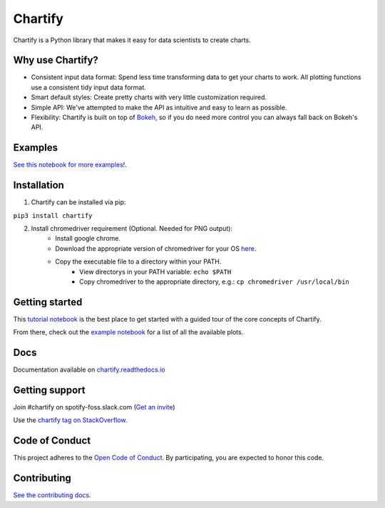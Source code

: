 Chartify
========

|status|  |release|  |python|  |CI|

.. |status| image:: https://img.shields.io/badge/Status-Beta-blue.svg
.. |release| image:: https://img.shields.io/badge/Release-3.0.0-blue.svg
.. |python| image:: https://img.shields.io/badge/Python-3.6-blue.svg
.. |CI| image:: [https://github.com/spotify/chartify/workflows/Python%20package/badge.svg](https://github.com/spotify/chartify/actions)

Chartify is a Python library that makes it easy for data scientists to create charts.

Why use Chartify?
-----------------

- Consistent input data format: Spend less time transforming data to get your charts to work. All plotting functions use a consistent tidy input data format.
- Smart default styles: Create pretty charts with very little customization required.
- Simple API: We've attempted to make the API as intuitive and easy to learn as possible.
- Flexibility: Chartify is built on top of `Bokeh <http://bokeh.pydata.org/en/latest/>`_, so if you do need more control you can always fall back on Bokeh's API.

Examples
--------

.. image:: https://raw.githubusercontent.com/spotify/chartify/master/docs/_static/chartify1.png
.. image:: https://raw.githubusercontent.com/spotify/chartify/master/docs/_static/chartify2.png
.. image:: https://raw.githubusercontent.com/spotify/chartify/master/docs/_static/chartify3.png
.. image:: https://raw.githubusercontent.com/spotify/chartify/master/docs/_static/chartify4.png
.. image:: https://raw.githubusercontent.com/spotify/chartify/master/docs/_static/chartify5.png
.. image:: https://raw.githubusercontent.com/spotify/chartify/master/docs/_static/chartify6.png

`See this notebook for more examples! </examples/Examples.ipynb>`_.

Installation
------------

1. Chartify can be installed via pip:

``pip3 install chartify``

2. Install chromedriver requirement (Optional. Needed for PNG output):
    - Install google chrome.
    - Download the appropriate version of chromedriver for your OS `here <https://sites.google.com/a/chromium.org/chromedriver/downloads>`_.
    - Copy the executable file to a directory within your PATH.
	- View directorys in your PATH variable: ``echo $PATH``
	- Copy chromedriver to the appropriate directory, e.g.: ``cp chromedriver /usr/local/bin``

Getting started
---------------

This `tutorial notebook <https://github.com/spotify/chartify/blob/master/examples/Chartify%20Tutorial.ipynb>`_ is the best place to get started with a guided tour of the core concepts of Chartify.

From there, check out the `example notebook <https://github.com/spotify/chartify/blob/master/examples/Examples.ipynb>`_ for a list of all the available plots.

Docs
---------------

Documentation available on `chartify.readthedocs.io <https://chartify.readthedocs.io/en/latest/>`_

Getting support
---------------

Join #chartify on spotify-foss.slack.com (`Get an invite <https://slackin.spotify.com/>`_)

Use the `chartify tag on StackOverflow <https://stackoverflow.com/questions/tagged/chartify>`_.

Code of Conduct
---------------

This project adheres to the `Open Code of Conduct <https://github.com/spotify/code-of-conduct/blob/master/code-of-conduct.md>`_. By participating, you are expected to honor this code.

Contributing
------------

`See the contributing docs <CONTRIBUTING.rst>`_.
